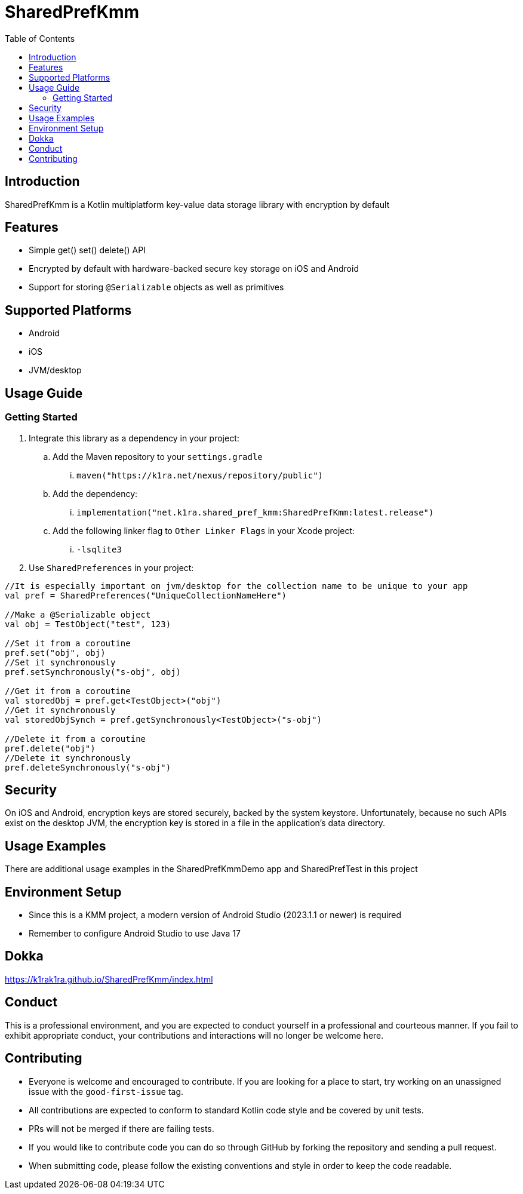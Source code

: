 = SharedPrefKmm
:toc:
:source-highlighter: highlightjs

== Introduction

SharedPrefKmm is a Kotlin multiplatform key-value data storage library with encryption by default

== Features

* Simple get() set() delete() API
* Encrypted by default with hardware-backed secure key storage on iOS and Android
* Support for storing `@Serializable` objects as well as primitives

== Supported Platforms

* Android
* iOS
* JVM/desktop

== Usage Guide

=== Getting Started

. Integrate this library as a dependency in your project:
.. Add the Maven repository to your `settings.gradle`
... `maven("https://k1ra.net/nexus/repository/public")`
.. Add the dependency:
... `implementation("net.k1ra.shared_pref_kmm:SharedPrefKmm:latest.release")`
.. Add the following linker flag to `Other Linker Flags` in your Xcode project:
... `-lsqlite3`
. Use `SharedPreferences` in your project:

[source,kotlin]
----
//It is especially important on jvm/desktop for the collection name to be unique to your app
val pref = SharedPreferences("UniqueCollectionNameHere")

//Make a @Serializable object
val obj = TestObject("test", 123)

//Set it from a coroutine
pref.set("obj", obj)
//Set it synchronously
pref.setSynchronously("s-obj", obj)

//Get it from a coroutine
val storedObj = pref.get<TestObject>("obj")
//Get it synchronously
val storedObjSynch = pref.getSynchronously<TestObject>("s-obj")

//Delete it from a coroutine
pref.delete("obj")
//Delete it synchronously
pref.deleteSynchronously("s-obj")
----

== Security
On iOS and Android, encryption keys are stored securely, backed by the system keystore.
Unfortunately, because no such APIs exist on the desktop JVM, the encryption key is stored in a file in the application's data directory.

== Usage Examples

There are additional usage examples in the SharedPrefKmmDemo app and SharedPrefTest in this project

== Environment Setup

* Since this is a KMM project, a modern version of Android Studio (2023.1.1 or newer) is required
* Remember to configure Android Studio to use Java 17

== Dokka
https://k1rak1ra.github.io/SharedPrefKmm/index.html

== Conduct

This is a professional environment, and you are expected to conduct yourself in a professional and courteous manner.
If you fail to exhibit appropriate conduct, your contributions and interactions will no longer be welcome here.

== Contributing

* Everyone is welcome and encouraged to contribute.
If you are looking for a place to start, try working on an unassigned issue with the `good-first-issue` tag.
* All contributions are expected to conform to standard Kotlin code style and be covered by unit tests.
* PRs will not be merged if there are failing tests.
* If you would like to contribute code you can do so through GitHub by forking the repository and sending a pull request.
* When submitting code, please follow the existing conventions and style in order to keep the code readable.
